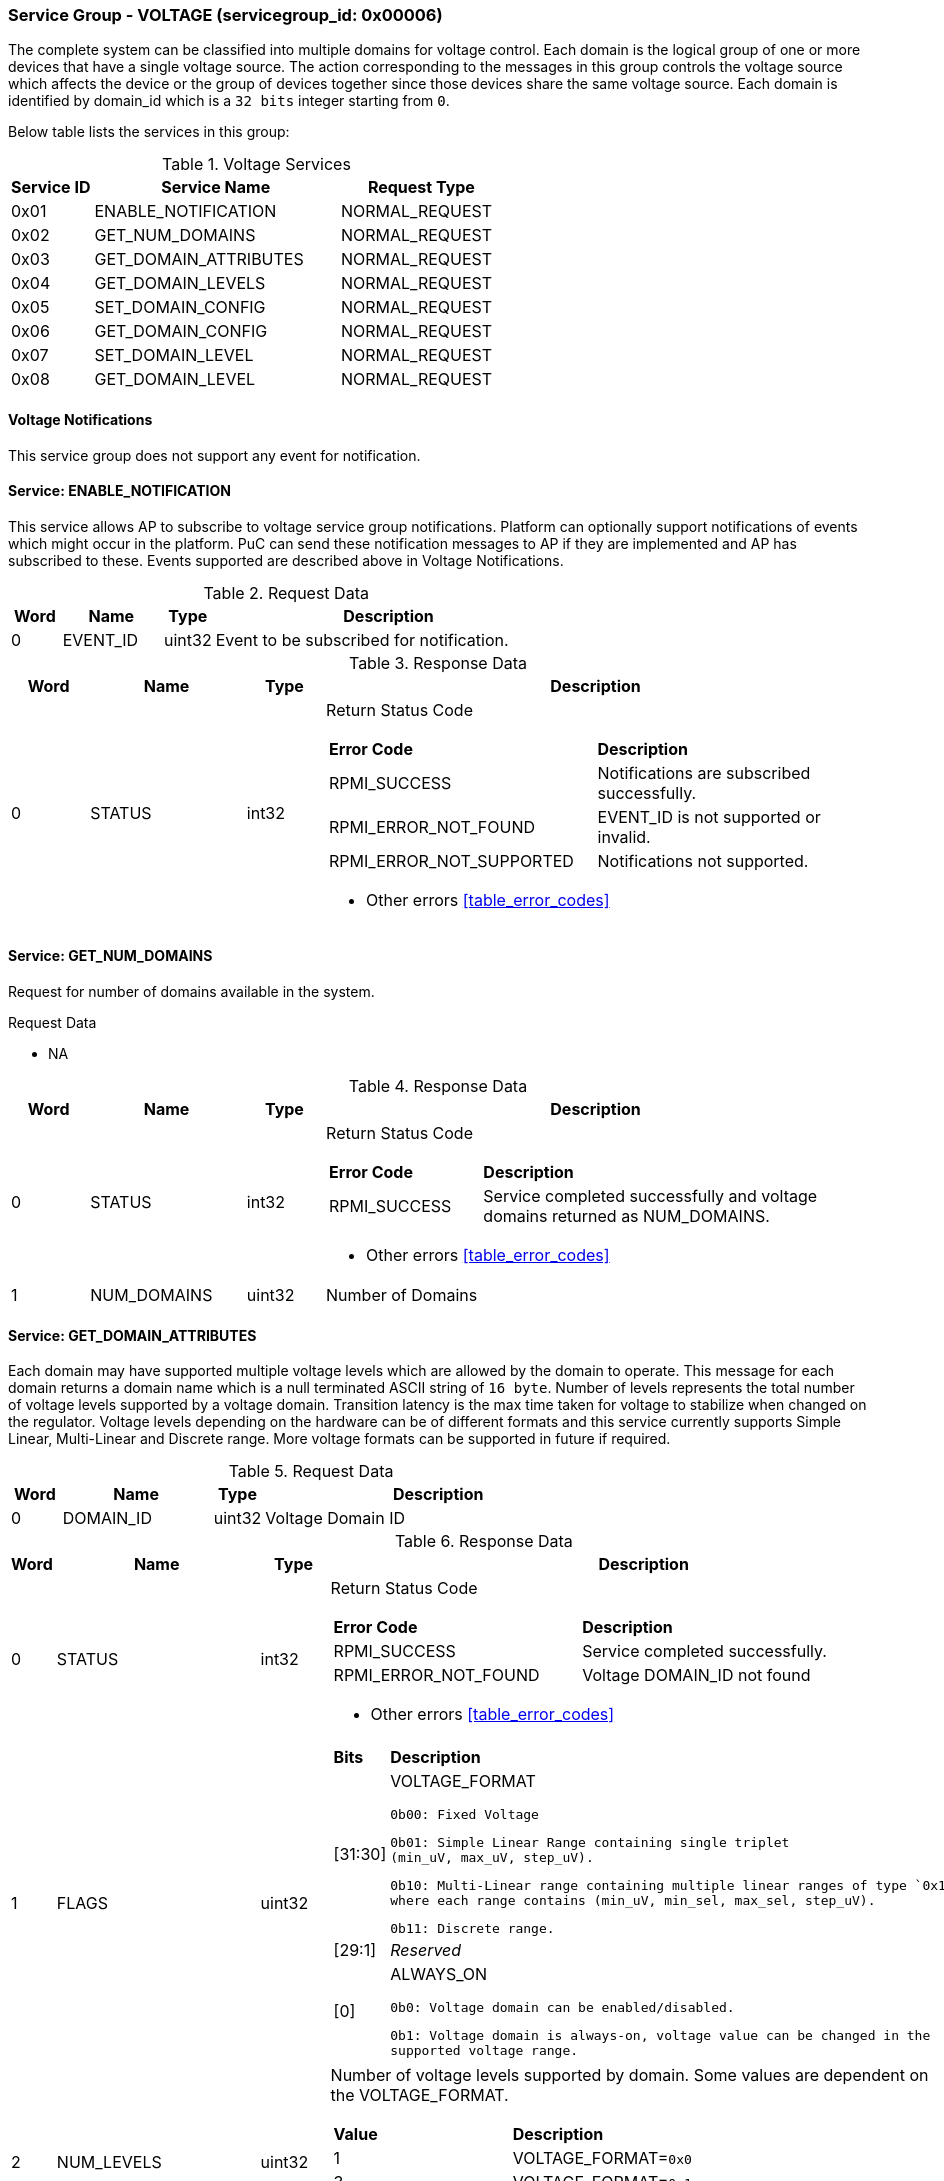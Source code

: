 
===  Service Group - *VOLTAGE* (servicegroup_id: 0x00006)
The complete system can be classified into multiple domains for voltage control. Each domain is the logical group of one or more devices that have a single 
voltage source. The action corresponding to the messages in this group controls 
the voltage source which affects the device or the group of devices together 
since those devices share the same voltage source. Each domain is identified by domain_id which is a `32 bits` integer starting from `0`.

Below table lists the services in this group:
[#table_voltage_services]
.Voltage Services
[cols="1, 3, 2", width=100%, align="center", options="header"]
|===
| Service ID	| Service Name 		| Request Type
| 0x01		| ENABLE_NOTIFICATION	| NORMAL_REQUEST
| 0x02		| GET_NUM_DOMAINS	| NORMAL_REQUEST
| 0x03		| GET_DOMAIN_ATTRIBUTES	| NORMAL_REQUEST
| 0x04		| GET_DOMAIN_LEVELS	| NORMAL_REQUEST
| 0x05		| SET_DOMAIN_CONFIG	| NORMAL_REQUEST
| 0x06		| GET_DOMAIN_CONFIG	| NORMAL_REQUEST
| 0x07		| SET_DOMAIN_LEVEL	| NORMAL_REQUEST
| 0x08		| GET_DOMAIN_LEVEL	| NORMAL_REQUEST
|===

==== Voltage Notifications
This service group does not support any event for notification.

==== Service: *ENABLE_NOTIFICATION*
This service allows AP to subscribe to voltage service group notifications.
Platform can optionally support notifications of events which might occur in the platform. PuC can send these notification messages to AP if they are implemented
and AP has subscribed to these. Events supported are described above in Voltage Notifications. 
 

[#table_voltage_ennotification_request_data]
.Request Data
[cols="1, 2, 1, 7", width=100%, align="center", options="header"]
|===
| Word	| Name 		| Type		| Description
| 0	| EVENT_ID	| uint32	| Event to be subscribed for 
notification.
|===

[#table_voltage_ennotification_response_data]
.Response Data
[cols="1, 2, 1, 7a", width=100%, align="center", options="header"]
|===
| Word	| Name 		| Type		| Description
| 0	| STATUS	| int32		| Return Status Code
[cols="5,5"]
!===
! *Error Code* 	!  *Description*
! RPMI_SUCCESS	! Notifications are subscribed successfully.
! RPMI_ERROR_NOT_FOUND ! EVENT_ID is not supported or invalid.
! RPMI_ERROR_NOT_SUPPORTED ! Notifications not supported.
!===
- Other errors <<table_error_codes>>
|===

==== Service: *GET_NUM_DOMAINS*
Request for number of domains available in the system.

[#table_voltage_getnumdomains_request_data]
.Request Data
- NA

[#table_voltage_getnumdomains_response_data]
.Response Data
[cols="1, 2, 1, 7a", width=100%, align="center", options="header"]
|===
| Word	| Name 		| Type		| Description
| 0	| STATUS	| int32		| Return Status Code
[cols="2,5"]
!===
! *Error Code* 	!  *Description*
! RPMI_SUCCESS	! Service completed successfully and voltage domains returned
as NUM_DOMAINS.
!===
- Other errors <<table_error_codes>>
| 1	|	NUM_DOMAINS 	| uint32 	| Number of Domains
|===

==== Service: *GET_DOMAIN_ATTRIBUTES*
Each domain may have supported multiple voltage levels which are allowed by the 
domain to operate. This message for each domain returns a domain name which is a
null terminated ASCII string of `16 byte`. 
Number of levels represents the total number of voltage levels supported by a 
voltage domain.  Transition latency is the max time taken for voltage to 
stabilize when changed on the regulator. Voltage levels depending on the 
hardware can be of different formats and this service currently supports Simple 
Linear, Multi-Linear and Discrete range. More voltage formats can be supported 
in future if required.
[#table_voltage_getdomainattrs_request_data]
.Request Data
[cols="1, 3, 1, 7", width=100%, align="center", options="header"]
|===
| Word	| Name 		| Type		| Description
| 0	| DOMAIN_ID	| uint32	| Voltage Domain ID
|===

[#table_voltage_getdomainattrs_response_data]
.Response Data
[cols="1, 3, 1, 7a", width=100%, align="center", options="header"]
|===
| Word	| Name 		| Type		| Description
| 0	| STATUS	| int32		| Return Status Code
[cols="5,5"]
!===
! *Error Code* 	!  *Description*
! RPMI_SUCCESS	! Service completed successfully.
! RPMI_ERROR_NOT_FOUND ! Voltage DOMAIN_ID not found
!===
- Other errors <<table_error_codes>>
| 1	| FLAGS		| uint32	| 
[cols="2,5a"]
!===
! *Bits* 	!  *Description*
! [31:30]	! VOLTAGE_FORMAT

	0b00: Fixed Voltage

	0b01: Simple Linear Range containing single triplet 
	(min_uV, max_uV, step_uV).
	
	0b10: Multi-Linear range containing multiple linear ranges of type `0x1` 
	where each range contains (min_uV, min_sel, max_sel, step_uV).
	
	0b11: Discrete range.
! [29:1]	! _Reserved_
! [0]		! ALWAYS_ON

	0b0: Voltage domain can be enabled/disabled.

	0b1: Voltage domain is always-on, voltage value can be changed in the 
	supported voltage range.
!===
| 2	|NUM_LEVELS	 | uint32	| Number of voltage levels supported by 
domain. Some values are dependent on the VOLTAGE_FORMAT.
[cols="2,5a"]
!===
! *Value* 	!  *Description*
! 1		! VOLTAGE_FORMAT=`0x0`
! 3		! VOLTAGE_FORMAT=`0x1`
! N		! VOLTAGE_FORMAT=`0x2` or `0x3`. Based on the format here 
each item can be a single voltage value or tuple of values. Check VOLTAGE_FORMAT
field in FLAGS.
!===
| 3	| TRANSITION_LATENCY	| uint32	| Transition Latency
| 4:7	| VOLTAGE_DOMAIN_NAME	| uint8[16]	| Voltage domain name
|===

==== Service: *GET_DOMAIN_LEVELS*
Each domain may support multiple voltage levels which are allowed by the domain 
to operate.
Depending on the Power supply/Voltage Regulator the domain may support voltage 
levels which can be either discrete or stepwise range. Discrete voltage range 
will be in sequence starting from lower voltage value at the lowest index to 
higher voltage level with increasing index. Number of voltage levels returned 
depends on the format of the voltage level. Total words required for the number 
levels according to the format in one message cannot exceed the total words 
available in one message DATA field. If they exceed then PuC will return the 
number of levels which can be accommodated in one message and set the REMAINING 
field accordingly. AP, when REMAINING field is not 0 must call this service 
again with appropriate VOLTAGE_LEVEL_INDEX set to get the remaining voltage 
levels. It's possible that multiple service calls may be required to get all the
voltage levels.

[#table_voltage_getdomainlevels_request_data]
.Request Data
[cols="1, 3, 1, 7", width=100%, align="center", options="header"]
|===
| Word	| Name 		| Type		| Description
| 0	| DOMAIN_ID	| uint32	| Voltage Domain ID
| 1	| VOLTAGE_LEVEL_INDEX | uint32	| Voltage level index
|===

[#table_voltage_getdomainlevels_response_data]
.Response Data
[cols="1, 3, 1, 7a", width=100%, align="center", options="header"]
|===
| Word	| Name 		| Type		| Description
| 0	| STATUS	| int32		| Return Status Code
[cols="7,5"]
!===
! *Error Code* 	!  *Description*
! RPMI_SUCCESS	! Service completed successfully and voltage levels returned.
! RPMI_ERROR_NOT_FOUND ! Voltage DOMAIN_ID not found.
! RPMI_ERROR_INVALID_PARAMETER	! VOLTAGE_LEVEL_INDEX is not valid
!===
- Other errors <<table_error_codes>>
| 1	| FLAGS		| uint32	| _Reserved_ and must be `0`.
| 2	| REMAINING	| uint32	| Remaining number of levels.
| 3	| RETURNED	| uint32	| Number of levels returned so far.
| 4	| VOLTAGE[0]	| uint32	| Voltage array where each entry in the
array is a voltage level in microvolts(uV).

N is specified by the GET_DOMAIN_ATTRIBUTES.NUM_LEVELS. Voltage represented in 
microvolt (uV).

If the bits in GET_DOMAIN_ATTRIBUTES.FLAGS[31:30] are set to `0`, VOLTAGE[0] 
contains a fixed voltage level in the array. +
`VOLTAGE[0]: volt_uV`

If the bits in GET_DOMAIN_ATTRIBUTES.FLAGS[31:30] are set to `1`, it means that 
the voltage array contains three entries as below: +
`VOLTAGE[0]: min_uV +
VOLTAGE[1]: max_uV +
VOLTAGE[2]: step_uV`
 
If the bits in GET_DOMAIN_ATTRIBUTES.FLAGS[31:30] are set to `2`, it indicates 
that the voltage array contains multiple groups of four entries. Each group 
represent a linear voltage range and consists of the following entries: +
`VOLTAGE[0] = min_uV +
VOLTAGE[1] = min_sel +
VOLTAGE[2] = max_sel +
VOLTAGE[3] = step_uV`

If the bits in  GET_DOMAIN_ATTRIBUTES.FLAGS[31:30] are set to 3, it means that 
the entry array contains discrete voltage levels listed in ascending numeric 
order(_Low index represents minimum voltage level, and high index represents
maximum voltage level supported_). +
`VOLTAGE[0]: Voltage0 +
VOLTAGE[1]: Voltage1 +
VOLTAGE[2]: Voltage2 +
VOLTAGE[N - 1]: Voltage(N – 1)`
| 5	| VOLTAGE[1]	| int32	|
| ...	| VOLTAGE[N-1]	| int32	|
|===

==== Service: *SET_DOMAIN_CONFIG*
Set voltage config message enable or disable any domain. Enabling the voltage 
means applying the domain with the voltage level to operate normally. AP can 
enable the voltage to any domain without knowing the actual voltage levels. 
Disabling the voltage level means disabling the voltage supply to the domain.

CONFIG field encodes these discrete settings which do not require AP to know 
the voltage level
[#table_voltage_setdomainconfig_request_data]
.Request Data
[cols="1, 2, 1, 7a", width=100%, align="center", options="header"]
|===
| Word	| Name 		| Type		| Description
| 0	| DOMAIN_ID	| uint32	| Voltage Domain ID
| 1	| CONFIG	| uint32	| Voltage domain config
[cols="2,5a"]
!===
! *Bits* 	!  *Description*
! [31:1]	! _Reserved_
! [0]		! 

	0b0: Disable voltage for domain

	0b1: Enable voltage for domain
!===
|===

[#table_voltage_setdomainconfig_response_data]
.Response Data
[cols="1, 2, 1, 7a", width=100%, align="center", options="header"]
|===
| Word	| Name 		| Type		| Description
| 0	| STATUS	| int32		| Return Status Code
[cols="6,5"]
!===
! *Error Code* 	!  *Description*
! RPMI_SUCCESS	! Service completed successfully.
! RPMI_ERROR_NOT_FOUND ! Voltage DOMAIN_ID not found.
! RPMI_ERROR_INVALID_PARAMETER	! Voltage config is not supported by the
specified voltage domain.
!===
- Other errors <<table_error_codes>>
|===

==== Service: *GET_DOMAIN_CONFIG*
Get voltage config message request for the configuration of the voltage domain 
currently set.
[#table_voltage_getdomainconfig_request_data]
.Request Data
[cols="1, 2, 1, 7a", width=100%, align="center", options="header"]
|===
| Word	| Name 		| Type		| Description
| 0	| DOMAIN_ID	| uint32	| Voltage Domain ID
|===

[#table_voltage_getdomainconfig_response_data]
.Response Data
[cols="1, 2, 1, 7a", width=100%, align="center", options="header"]
|===
| Word	| Name 		| Type		| Description
| 0	| STATUS	| int32		| Return Status Code
[cols="5,5"]
!===
! *Error Code* 	!  *Description*
! RPMI_SUCCESS	! Service completed successfully.
! RPMI_ERROR_NOT_FOUND ! Voltage DOMAIN_ID not found.
!===
- Other errors <<table_error_codes>>
| 1	| CONFIG	| uint32	| Voltage domain config
[cols="2,5a"]
!===
! *Value* 	!  *Description*
! 0x0		! Disabled 
! 0x1		! Enabled
!===
|===


==== Service: *SET_DOMAIN_LEVEL*
Set the voltage level in microvolts(uV) of a voltage domain 

[#table_voltage_setdomainlevel_request_data]
.Request Data
[cols="1, 2, 1, 7a", width=100%, align="center", options="header"]
|===
| Word	| Name 		| Type		| Description
| 0	| DOMAIN_ID	| uint32	| Voltage Domain ID
| 1	| VOLTAGE_LEVEL	| int32		| Voltage level
|===

[#table_voltage_setdomainlevel_response_data]
.Response Data
[cols="1, 2, 1, 7a", width=100%, align="center", options="header"]
|===
| Word	| Name 		| Type		| Description
| 0	| STATUS	| int32		| Return Status Code
[cols="6,5"]
!===
! *Error Code* 	!  *Description*
! RPMI_SUCCESS	! Service completed successfully.
! RPMI_ERROR_NOT_FOUND ! Voltage DOMAIN_ID not found.
! RPMI_ERROR_INVALID_PARAMETER	! Voltage level is not supported by specified
voltage domain.
!===
- Other errors <<table_error_codes>>
|===


==== Service: *GET_DOMAIN_LEVEL*
Get the current voltage level in microvolts(uV) of a voltage domain.

[#table_voltage_getdomainlevel_request_data]
.Request Data
[cols="1, 2, 1, 7a", width=100%, align="center", options="header"]
|===
| Word	| Name 		| Type		| Description
| 0	| DOMAIN_ID	| uint32	| Voltage Domain ID
|===

[#table_voltage_getdomainlevel_response_data]
.Response Data
[cols="1, 2, 1, 7a", width=100%, align="center", options="header"]
|===
| Word	| Name 		| Type		| Description
| 0	| STATUS	| int32		| Return Status Code
[cols="5,5"]
!===
! *Error Code* 	!  *Description*
! RPMI_SUCCESS	! Service completed successfully.
! RPMI_ERROR_NOT_FOUND ! Voltage DOMAIN_ID not found.
!===
- Other errors <<table_error_codes>>
| 1	| VOLTAGE_LEVEL	| int32	| Voltage Level
|===